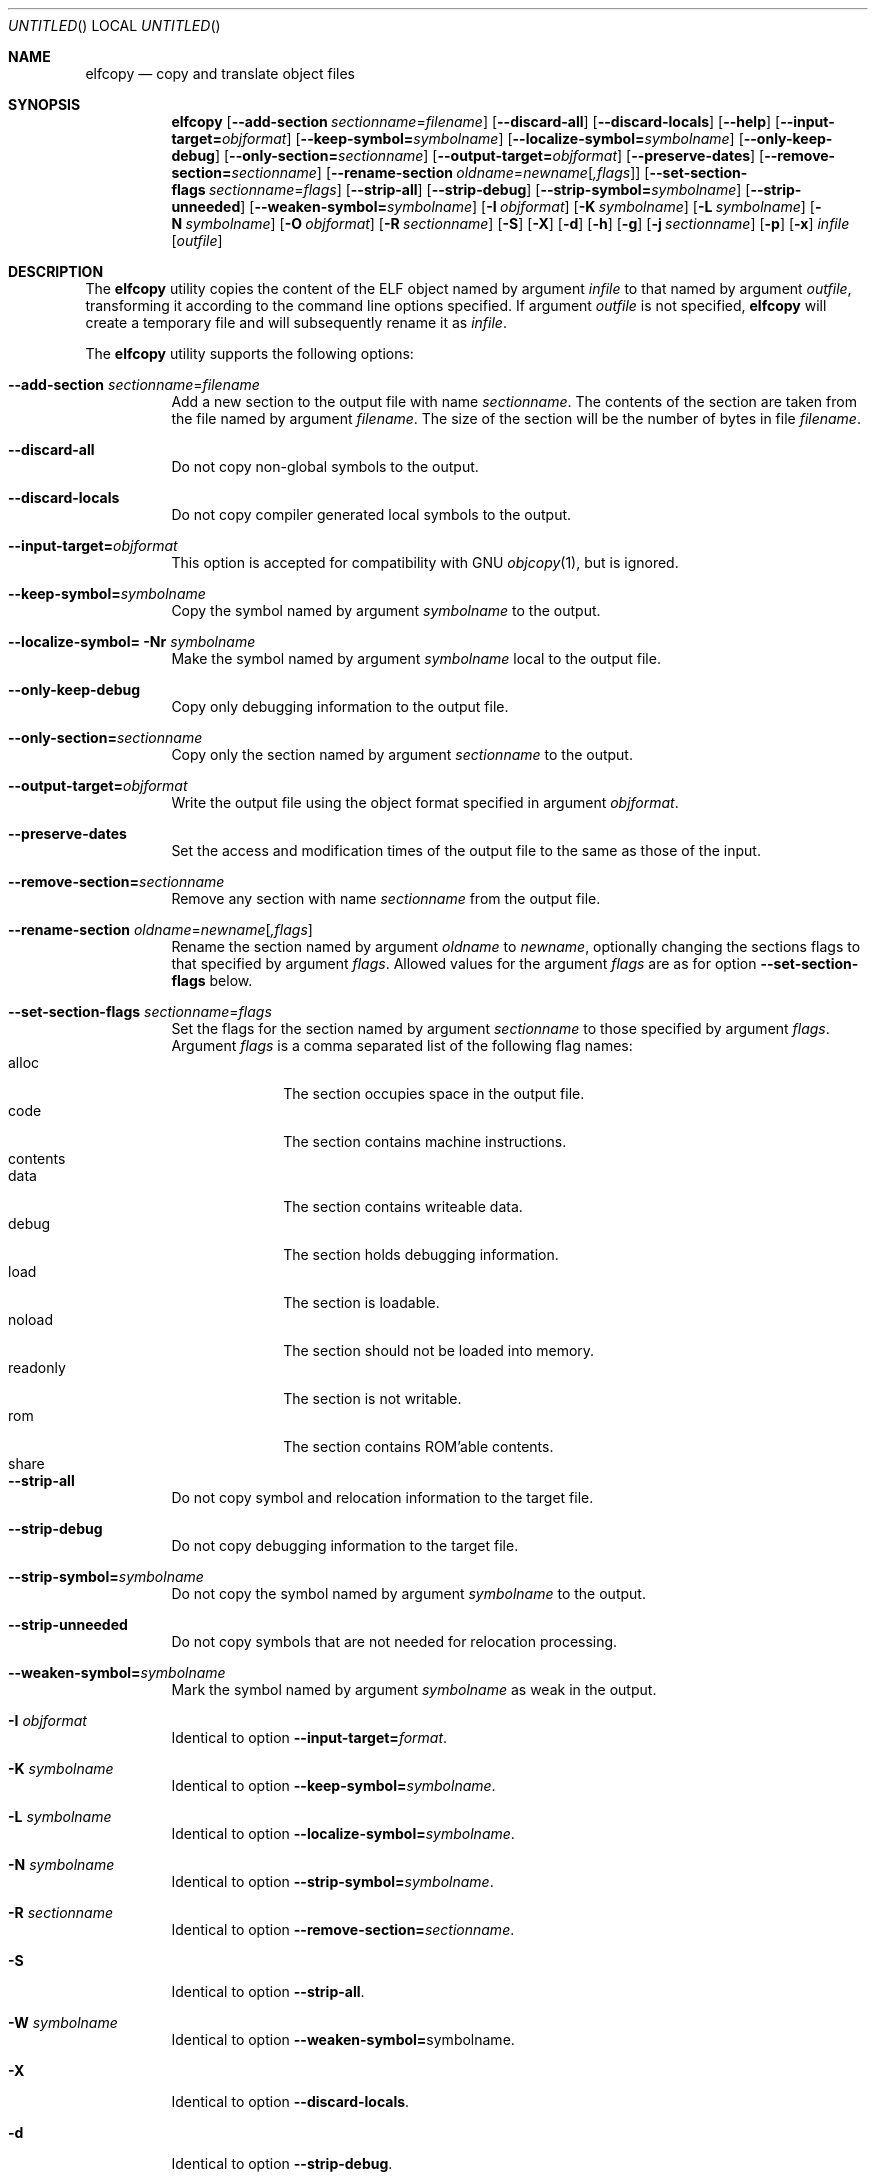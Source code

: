 .\" Copyright (c) 2008 Joseph Koshy.  All rights reserved.
.\"
.\" Redistribution and use in source and binary forms, with or without
.\" modification, are permitted provided that the following conditions
.\" are met:
.\" 1. Redistributions of source code must retain the above copyright
.\"    notice, this list of conditions and the following disclaimer.
.\" 2. Redistributions in binary form must reproduce the above copyright
.\"    notice, this list of conditions and the following disclaimer in the
.\"    documentation and/or other materials provided with the distribution.
.\"
.\" This software is provided by Joseph Koshy ``as is'' and
.\" any express or implied warranties, including, but not limited to, the
.\" implied warranties of merchantability and fitness for a particular purpose
.\" are disclaimed.  in no event shall Joseph Koshy be liable
.\" for any direct, indirect, incidental, special, exemplary, or consequential
.\" damages (including, but not limited to, procurement of substitute goods
.\" or services; loss of use, data, or profits; or business interruption)
.\" however caused and on any theory of liability, whether in contract, strict
.\" liability, or tort (including negligence or otherwise) arising in any way
.\" out of the use of this software, even if advised of the possibility of
.\" such damage.
.\"
.\" $Id$
.\"
.Dd August 31, 2008
.Os
.Dt ELFCOPY 1
.Sh NAME
.Nm elfcopy
.Nd copy and translate object files
.Sh SYNOPSIS
.Nm
.Op Fl -add-section Ar sectionname Ns = Ns Ar filename
.Op Fl -discard-all
.Op Fl -discard-locals
.Op Fl -help
.Op Fl -input-target= Ns Ar objformat
.Op Fl -keep-symbol= Ns Ar symbolname
.Op Fl -localize-symbol= Ns Ar symbolname
.Op Fl -only-keep-debug
.Op Fl -only-section= Ns Ar sectionname
.Op Fl -output-target= Ns Ar objformat
.Op Fl -preserve-dates
.Op Fl -remove-section= Ns Ar sectionname
.Op Fl -rename-section Ar oldname Ns = Ns Ar newname Ns Op Ar ,flags
.Op Fl -set-section-flags Ar sectionname Ns = Ns Ar flags
.Op Fl -strip-all
.Op Fl -strip-debug
.Op Fl -strip-symbol= Ns Ar symbolname
.Op Fl -strip-unneeded
.Op Fl -weaken-symbol= Ns Ar symbolname
.Op Fl I Ar objformat
.Op Fl K Ar symbolname
.Op Fl L Ar symbolname
.Op Fl N Ar symbolname
.Op Fl O Ar objformat
.Op Fl R Ar sectionname
.Op Fl S
.Op Fl X
.Op Fl d
.Op Fl h
.Op Fl g
.Op Fl j Ar sectionname
.Op Fl p
.Op Fl x
.Ar infile
.Op Ar outfile
.Sh DESCRIPTION
The
.Nm
utility copies the content of the ELF object named by argument
.Ar infile
to that named by argument
.Ar outfile ,
transforming it according to the command line options specified.
If argument
.Ar outfile
is not specified,
.Nm
will create a temporary file and will subsequently rename it as
.Ar infile .
.Pp
The
.Nm
utility supports the following options:
.Bl -tag -width indent
.It Fl -add-section Ar sectionname Ns = Ns Ar filename
Add a new section to the output file with name
.Ar sectionname .
The contents of the section are taken from the file named by
argument
.Ar filename .
The size of the section will be the number of bytes in file
.Ar filename .
.It Fl -discard-all
Do not copy non-global symbols to the output.
.It Fl -discard-locals
Do not copy compiler generated local symbols to the output.
.It Fl -input-target= Ns Ar objformat
This option is accepted for compatibility with GNU
.Xr objcopy 1 ,
but is ignored.
.It Fl -keep-symbol= Ns Ar symbolname
Copy the symbol named by argument
.Ar symbolname
to the output.
.It Fl -localize-symbol= Nr Ar symbolname
Make the symbol named by argument
.Ar symbolname
local to the output file.
.It Fl -only-keep-debug
Copy only debugging information to the output file.
.It Fl -only-section= Ns Ar sectionname
Copy only the section named by argument
.Ar sectionname
to the output.
.It Fl -output-target= Ns Ar objformat
Write the output file using the object format specified in argument
.Ar objformat .
.It Fl -preserve-dates
Set the access and modification times of the output file to the
same as those of the input.
.It Fl -remove-section= Ns Ar sectionname
Remove any section with name
.Ar sectionname
from the output file.
.It Fl -rename-section Ar oldname Ns = Ns Ar newname Ns Op Ar ,flags
Rename the section named by argument
.Ar oldname
to
.Ar newname ,
optionally changing the sections flags to that specified by argument
.Ar flags .
Allowed values for the argument
.Ar flags
are as for option
.Fl -set-section-flags
below.
.It Fl -set-section-flags Ar sectionname Ns = Ns Ar flags
Set the flags for the section named by argument
.Ar sectionname
to those specified by argument
.Ar flags .
Argument
.Ar flags
is a comma separated list of the following flag names:
.Bl -tag -width "readonly" -compact
.It alloc
The section occupies space in the output file.
.It code
The section contains machine instructions.
.It contents
.\" XXX what does this flag mean?
.It data
The section contains writeable data.
.It debug
The section holds debugging information.
.It load
The section is loadable.
.It noload
The section should not be loaded into memory.
.It readonly
The section is not writable.
.It rom
The section contains ROM'able contents.
.It share
.\" XXX what does this section flag mean?
.El
.It Fl -strip-all
Do not copy symbol and relocation information to the target file.
.It Fl -strip-debug
Do not copy debugging information to the target file.
.It Fl -strip-symbol= Ns Ar symbolname
Do not copy the symbol named by argument
.Ar symbolname
to the output.
.It Fl -strip-unneeded
Do not copy symbols that are not needed for relocation processing.
.It Fl -weaken-symbol= Ns Ar symbolname
Mark the symbol named by argument
.Ar symbolname
as weak in the output.
.It Fl I Ar objformat
Identical to option
.Fl -input-target= Ns Ar format .
.It Fl K Ar symbolname
Identical to option
.Fl -keep-symbol= Ns Ar symbolname .
.It Fl L Ar symbolname
Identical to option
.Fl -localize-symbol= Ns Ar symbolname .
.It Fl N Ar symbolname
Identical to option
.Fl -strip-symbol= Ns Ar symbolname .
.It Fl R Ar sectionname
Identical to option
.Fl -remove-section= Ns Ar sectionname .
.It Fl S
Identical to option
.Fl -strip-all .
.It Fl W Ar symbolname
Identical to option
.Fl -weaken-symbol= Ns symbolname .
.It Fl X
Identical to option
.Fl -discard-locals .
.It Fl d
Identical to option
.Fl -strip-debug .
.It Fl g
Identical to option
.Fl -strip-debug .
.It Fl j Ar sectionname
Identical to option
.Fl -only-section= Ns Ar sectionname .
.It Fl p
Identical to option
.Fl -preserve-dates .
.It Fl x
Identical to option
.Fl -discard-all .
.El
.Sh DIAGNOSTICS
.Ex -std
.Sh SEE ALSO
.Xr ar 1 ,
.Xr ld 1 ,
.Xr elf 3 ,
.Xr ar 5 ,
.Xr elf 5
.Sh HISTORY
.Nm
has been implemented by
.An "Kai Wang" Aq kaiwang27@users.sourceforge.net .
